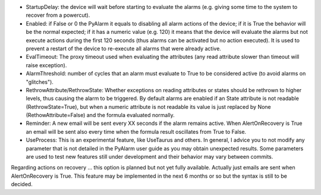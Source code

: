 * StartupDelay: the device will wait before starting to evaluate the alarms (e.g. giving some time to the system to recover from a powercut).

* Enabled: if False or 0 the PyAlarm it equals to disabling all alarm actions of the device; if it is True the behavior will be the normal expected; if it has a numeric value (e.g. 120) it means that the device will evaluate the alarms but not execute actions during the first 120 seconds (thus alarms can be activated but no action executed). It is used to prevent a restart of the device to re-execute all alarms that were already active.

* EvalTimeout: The proxy timeout used when evaluating the attributes (any read attribute slower than timeout will raise exception).

* AlarmThreshold: number of cycles that an alarm must evaluate to True to be considered active (to avoid alarms on "glitches").

* RethrowAttribute/RethrowState: Whether exceptions on reading attributes or states should be rethrown to higher levels, thus causing the alarm to be triggered. By default alarms are enabled if an State attribute is not readable (RethrowState=True), but when a numeric attribute is not readable its value is just replaced by None (RethowAttribute=False) and the formula evaluated normally.

* Reminder: A new email will be sent every XX seconds if the alarm remains active. When AlertOnRecovery is True an email will be sent also every time when the formula result oscillates from True to False.

* UseProcess: This is an experimental feature, like UseTaurus and others. In general, I advice you to not modify any parameter that is not detailed in the PyAlarm user guide as you may obtain unexpected results. Some parameters are used to test new features still under development and their behavior may vary between commits.

Regarding actions on recovery … this option is planned but not yet fully available. Actually just emails are sent when AlertOnRecovery is True. This feature may be implemented in the next 6 months or so but the syntax is still to be decided. 
